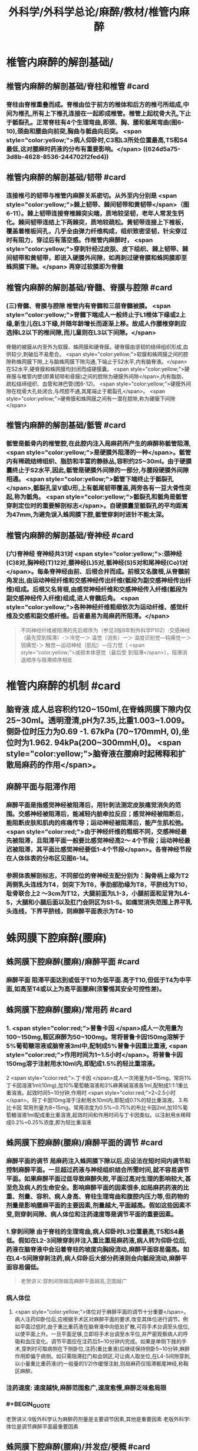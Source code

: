 #+title: 外科学/外科学总论/麻醉/教材/椎管内麻醉
#+deck: 外科学::外科学总论::麻醉::教材::椎管内麻醉

* 椎管内麻醉的解剖基础/
:PROPERTIES:
:collapsed: true
:END:
** 椎管内麻醉的解剖基础/脊柱和椎管 #card
:PROPERTIES:
:id: 624d5a16-2b18-4eed-be65-19102c02ebf4
:collapsed: true
:END:
*** 脊柱由脊椎重叠而成。脊椎由位于前方的椎体和后方的椎弓所组成,中间为椎孔,所有上下椎孔连接在一起即成椎管。椎管上起枕骨大孔,下止于骶裂孔。正常脊柱有4个生理弯曲,即颈、胸、腰和骶尾弯曲(图6-10),颈曲和腰曲向前突,胸曲与骶曲向后突。 <span style="color:yellow;">病人仰卧时,C3和L3所处位置最高,T5和S4最低,这对腰麻时药液的分布有重要影响。</span> ((624d5a75-3d8b-4628-8536-244702f2fed4))
** 椎管内麻醉的解剖基础/韧带 #card
:PROPERTIES:
:id: 624d5a93-8835-493f-bcf5-b97d3128f95a
:collapsed: true
:END:
*** 连接椎弓的韧带与椎管内麻醉关系密切。从外至内分别是 <span style="color:yellow;">棘上韧带、棘间韧带和黄韧带</span>（图6-11）。棘上韧带连接脊椎棘突尖端，质地较坚韧，老年人常发生钙化。棘间韧带连结上下两棘突，质地较疏松。黄韧带连接上下椎板，覆盖着椎板间孔，几乎全由弹力纤维构成，组织致密坚韧，针尖穿过时有阻力，穿过后有落空感。作椎管内麻醉时， <span style="color:yellow;">穿刺针经过皮肤、皮下组织、棘上韧带、棘间韧带和黄韧带，即进入硬膜外间隙，如再刺过硬脊膜和蛛网膜即至蛛网膜下隙。</span> 再穿过软膜即为脊髓
** 椎管内麻醉的解剖基础/脊髓、脊膜与腔隙 #card
:PROPERTIES:
:id: 624d59d7-6e31-4dec-99b8-94f4687da669
:collapsed: true
:END:
*** (三)脊髓、脊膜与腔隙 椎管内有脊髓和三层脊髓被膜。 <span style="color:yellow;">脊髓下端成人一般终止于L1椎体下缘或2上缘,新生儿在L3下缘,并随年龄增长而逐渐上移。故成人作腰椎穿刺应选择L2以下的椎间隙,而儿童则在L3以下间隙。</span>
脊髓的被膜从内至外为软膜、蛛网膜和硬脊膜。硬脊膜由坚韧的结缔组织形成,血供较少,刺破后不易愈合。 <span style="color:yellow;">软膜和蛛网膜之间的腔隙称蛛网膜下隙,上与脑蛛网膜下隙沟通,下端止于S2水平,内有脑脊液。</span>在S2水平,硬脊膜和蛛网膜均封闭而成硬膜囊。 <span style="color:yellow;">硬脊膜与椎管内壁(即黄韧带和骨膜)之间的腔隙为硬膜外间隙</span>,内有脂肪、疏松结缔组织、血管和淋巴管(图6-12)。 <span style="color:yellow;">硬膜外间隙在枕骨大孔处闭合,与颅腔不通,其尾端止于骶裂孔</span>。 <span style="color:yellow;">硬脊膜和蛛网膜之间有一潜在腔隙,称为硬膜下间隙</span>
** 椎管内麻醉的解剖基础/骶管 #card
:PROPERTIES:
:id: 624d5c38-4a6b-413f-b486-05c21cae3d1c
:collapsed: true
:END:
*** 骶管是骶骨内的椎管腔,在此腔内注入局麻药所产生的麻醉称骶管阻滞, <span style="color:yellow;">是硬膜外阻滞的一种</span>。骶管内有稀疏结缔组织、脂肪和丰富的静脉丛,容积约25~30ml。由于硬膜囊终止于S2水平,因此,骶管是硬膜外间隙的一部分,与腰段硬膜外间隙相通。 <span style="color:yellow;">骶管下端终止于骶裂孔</span>,骶裂孔呈V或U形,上有骶尾韧带覆盖,两旁各有一豆大骨性突起,称为骶角。 <span style="color:yellow;">骶裂孔和骶角是骶管穿刺定位时的重要解剖标志</span>。自硬膜囊至骶裂孔的平均距离为47mm,为避免误入蛛网膜下腔,骶管穿刺时进针不能太深。
** 椎管内麻醉的解剖基础/脊神经 #card
:PROPERTIES:
:id: 624d5d0c-9108-4201-ab86-b17da4b6891c
:collapsed: true
:END:
*** (六)脊神经 脊神经共31对 <span style="color:yellow;">:颈神经(C)8对,胸神经(T)12对,腰神经(L)5对,骶神经(S)5对和尾神经(Co)1对</span>。每条脊神经由前、后根合并而成。前根又名腹根,从脊髓前角发出,由运动神经纤维和交感神经传出纤维(骶段为副交感神经传出纤维)组成。后根又名背根,由感觉神经纤维和交感神经传入纤维(骶段为副交感神经传入纤维)组成,进人脊髓后角。 <span style="color:yellow;">各种神经纤维粗细依次为运动纤维、感觉纤维及交感和副交感纤维。后者最易为局麻药所阻滞。</span> 
#+BEGIN_QUOTE
不同神经纤维被阻滞的先后顺序为（参见3版8年制外科学P102）:交感神经（最先受到阻滞）-＞冷觉一＞ 温觉（消失）一＞ 温度识别觉—钝痛觉一＞ 锐痛觉-＞ 触觉—运动神经（肌松）—压力觉（ <span style="color:yellow;">减弱本体感觉（最后受 到阻滞</span>），阻滞消退顺序与阻滞顺序相反
#+END_QUOTE
* 椎管内麻醉的机制 #card
:PROPERTIES:
:id: 624d5dfb-aff9-4d10-8024-8a18a7a303d4
:collapsed: true
:END:
** 脑脊液 成人总容积约120~150ml,在脊蛛网膜下隙内仅25~30ml。透明澄清,pH为7.35,比重1.003~1.009。侧卧位时压力为0.69 -1. 67kPa (70~170mmH, 0),坐位时为1.962. 94kPa(200~300mmH,0)。 <span style="color:yellow;">脑脊液在腰麻时起稀释和扩 散局麻药的作用</span>。
** 麻醉平面与阻滞作用
*** 麻醉平面是指感觉神经被阻滞后，用针刺法测定皮肤痛觉消失的范围。交感神经被阻滞后，能减轻内脏牵拉反应；感觉神经被阻断后，能阻断皮肤和肌肉的疼痛传导；运动神经被阻滞后，能产生肌松弛。 <span style="color:red;">由于神经纤维的粗细不同，交感神经最先被阻滞，且阻滞平面一般要比感觉神经高2～ 4个节段；运动神经最迟被阻滞，其平面比感觉神经要低1-4个节段</span>。各脊神经节段在人体体表的分布区见图6-14。
*** 参照体表解剖标志，不同部位的脊神经支配分别为：胸骨柄上缘为T2两侧乳头连线为T4，剑突下为T6，季肋部肋缘为T8，平脐线为T10，耻骨联合上2 ～3cm为T12，大腿前面为L1-3，小腿前面和足背为L4-5，大腿和小腿后面以及肛门会阴区为S1-5。如痛觉消失范围上界平乳头连线，下界平脐线，则麻醉平面表示为T4-  10
* 蛛网膜下腔麻醉(腰麻)
** 蛛网膜下腔麻醉(腰麻)/麻醉平面 #card
:PROPERTIES:
:id: 624d6299-eb27-4436-b5d7-1ed50d2779ee
:END:
*** 麻醉平面 阻滞平面达到或低于T10为低平面.高于T10,但低于T4为中平面,如高至T4或以上为高平面腰麻(须警惕其安全可控性差)。
** 蛛网膜下腔麻醉(腰麻)/常用药 #card
:PROPERTIES:
:id: 624d63c1-bc7e-4e32-ab92-56115dd1afb4
:END:
*** 1. <span style="color:red;">普鲁卡因 </span>成人一次用量为100~150mg,鞍区麻醉为50~100mg。常将普鲁卡因150mg溶解于5%葡萄糖溶液或脑脊液3ml中,配制成5%普鲁卡因重比重液, <span style="color:red;">作用时间为1~1.5小时</span>。将普鲁卡因150mg溶于注射用水10ml内,即配成1.5%的轻比重溶液。
2 <span style="color:red;">.丁卡因 </span>成人一次用量为8~15mg。常将1%丁卡因溶液1ml(10mg),加10%葡萄糖溶液和3%麻黄碱溶液各1ml,配制成1:1:1重比重溶液。起效时间5~10分钟,作用时 <span style="color:red;">2~2.5小时</span>。将丁卡因10mg溶于注射用水10ml内,即配成0.1%的轻比重溶液。
3.布比卡因 常用剂量为8~15mg。常用浓度为0.5%~0.75%的布比卡因2ml,加10%葡萄糖溶液1ml配成重比重溶液,起效时间和作用时间与丁卡因类似。以注射用水稀释成0.2%~0.25%浓度,即为轻比重溶液
** 蛛网膜下腔麻醉(腰麻)/麻醉平面的调节 #card
:PROPERTIES:
:id: 624d636d-1857-419c-928b-96592af42014
:END:
*** 麻醉平面的调节 局麻药注入蛛网膜下隙以后,应设法在短时间内调节和控制麻醉平面。一旦超过药液与神经组织结合所需时间,就不容易调节平面。如果麻醉平面过低导致麻醉失败,平面过高对生理的影响较大,甚至危及病人的生命安全。影响麻醉平面的因素很多,如局麻药药液的比重、剂量、容积、病人身高、脊柱生理弯曲和腹腔内压力等,但药物的剂量是影响腰麻平面的主要因素,剂量越大,平面越高。假如这些因素不变,则穿刺间隙、病人体位和注药速度等是调节平面的重要因素。
*** 1.穿刺间隙 由于脊柱的生理弯曲,病人仰卧时L3位置最高,T5和S4最低。假如在L2-3间隙穿刺并注入重比重局麻药液,病人转为仰卧位后,药液在脑脊液中会沿着脊柱的坡度向胸段流动,麻醉平面容易偏高。如在L4-5间隙穿刺注药,病人仰卧后大部分药液则会向骶段流动,麻醉平面容易偏低。 
#+BEGIN_QUOTE
老贺讲义:穿刺间隙越高麻醉平面越高,范围越广
#+END_QUOTE
*** 病人体位
**** <span style="color:yellow;">体位对于麻醉平面的调节十分重要</span>。病人注药仰卧位后,应根据手术区对麻醉平面的要求,改变其体位进行调节。例如平面过低时,由于重比重药液在脑脊液中向低处扩散,可将手术台调至头低位,以使平面上升。一旦平面足够,立即将手术台调至水平位,并严密观察病人的呼吸和血压变化。调节平面应在注药后5~10分钟内完成。如果是单侧下肢的手术,穿刺时可取病侧在下侧卧位,注药(重比重液)后继续保持侧卧5~10分钟,麻醉作用即偏于病侧。如只需阻滞肛门和会阴区,可让病人取坐位,在L4-5间隙穿刺,以小量重比重药液(约一般量的1/2)作缓慢注射,则局麻药仅阻滞骶尾神经,称鞍区麻醉。
*** 注药速度: 速度越快,麻醉范围愈广,速度愈慢,麻醉乏味愈局限
*** #+BEGIN_QUOTE
老贺讲义:9版外科学认为麻醉药剂量是主要调节因素,其他是重要因素
老版外科学:体位是调节麻醉平面最重要因素
#+END_QUOTE
** 蛛网膜下腔麻醉(腰麻)/并发症/梗概 #card
:PROPERTIES:
:id: 624d68b6-036e-476e-b521-839be2e5551a
:collapsed: true
:END:
*** 术中并发症
**** <span style="color:red;">血压下降</span>
**** 呼吸抑制
**** 恶心呕吐 
#+BEGIN_QUOTE
【注意】由于腰麻可引起血压下降（尤其是在血容量不足者），因此休克患者禁忌采用腰麻。
#+END_QUOTE
*** 术后并发症
**** <span style="color:red;">腰麻后头痛</span>
**** 尿渚留
**** 腰麻后神经并发症
**** 化脓性脑脊膜炎
** 蛛网膜下腔麻醉(腰麻)/并发症/腰麻后头痛
*** 蛛网膜下腔麻醉(腰麻)/并发症/腰麻后头痛/发生情况 #card
:PROPERTIES:
:id: 624d695e-8e42-44e7-b834-f48832518f60
:END:
**** 腰麻后头痛(post dural puncture headache, PDPH) : <span style="color:red;">发生率3% ~ 30% ,常出现于麻醉后2~7天</span>,年轻女性较多见。约半数病人的症状在4天内消失,一般不超过一周,但也有病程较长者。
*** 蛛网膜下腔麻醉(腰麻)/并发症/腰麻后头痛/特点 #card
:PROPERTIES:
:id: 624d6984-c36f-4bc1-8901-d8c2c0c4a4df
:END:
**** 其特点是 <span style="color:yellow;">抬头或坐立时头痛加重,平卧后减轻或消失</span>。
*** 蛛网膜下腔麻醉(腰麻)/并发症/腰麻后头痛/发生机制 #card
:PROPERTIES:
:id: 624d69aa-1acc-4344-b80f-c853f41a71e1
:END:
**** 由于硬脊膜和蛛网膜的血供较差,穿刺孔不易愈合, <span style="color:yellow;">因脑脊液漏出导致颅内压降低和颅内血管扩张而引起血管性头痛</span>。
*** 蛛网膜下腔麻醉(腰麻)/并发症/腰麻后头痛/影响因素 #card
:PROPERTIES:
:id: 624d6fc0-466b-4dd2-a26b-19ed9de2fb44
:END:
**** <span style="color:red;">头痛的发生与穿刺针粗细或反复穿刺者有关。</span>
*** 蛛网膜下腔麻醉(腰麻)/并发症/腰麻后头痛/预防措施 #card
:PROPERTIES:
:id: 624d7014-53a0-4b6d-bfdf-246558c34121
:END:
**** 为预防腰麻后头痛,应采用圆锥形非切割型细穿刺针(26G),穿刺针斜口应与脊髓长轴方向平行, <span style="color:yellow;">避免反复多次穿刺</span>。围术期输人足量液体并防止脱水。
*** 蛛网膜下腔麻醉(腰麻)/并发症/腰麻后头痛/治疗措施 #card
:PROPERTIES:
:id: 624d7035-8cd0-4717-805c-64011cf2b0fa
:END:
**** 发生腰麻后头痛者应 <span style="color:yellow;">平卧休息,可服镇痛或安定类药</span>
**** 针灸或用腹带捆紧腹部也有一定疗效。
**** 头痛严重者可于硬膜外腔内注入生理盐水,或5%葡萄糖液,或右旋糖酥15~30ml,疗效较好。
**** 必要时可采用硬膜外 <span style="color:yellow;">自体血充填疗法。</span>
** 蛛网膜下腔麻醉(腰麻)/并发症/血压下降 #card
:PROPERTIES:
:id: 624d7128-c735-453f-9b78-98d65525092e
:END:
*** 血压下降、心率减慢:腰麻时血压下降的 <span style="color:yellow;">发生率和严重程度与麻醉平面有密切关系。</span>麻醉平面愈高,阻滞范围愈广, <span style="color:yellow;">发生血管舒张的范围增加,而进行代偿性血管收缩的范围减小,故血压下降愈明显</span>。一般低平面腰麻血压下降者较少。合并有高血压或血容量不足者,自身代偿能力低下,更容易发生低血压。 <span style="color:yellow;">若麻醉平面超过T4心加速神经被阻滞,迷走神经相对亢进,易引起心动过缓</span>。
*** <span style="color:red;">当血压明显下降,可先快速静脉输液200~300ml,以扩充血容量,必要时可静注麻黄碱。心率过缓者可静注阿托品。</span>
** 蛛网膜下腔麻醉(腰麻)/并发症/恶心呕吐 #card
:PROPERTIES:
:id: 624d728c-1db0-441c-9650-7c98ee0107b5
:END:
*** (3)恶心呕吐:常见于
*** ①麻醉平面过高, <span style="color:yellow;">发生低血压和呼吸抑制</span>,造成脑缺血缺氧而兴奋呕吐中枢;
*** ② <span style="color:yellow;">迷走神经亢进,胃肠蠕动增强;</span>
*** ③牵拉腹腔内脏;
*** ④术中其他用药所致不良反应等。
*** 应针对原因处理。如吸氧、提升血压、麻醉前用阿托品、暂停手术牵拉等。氯哌利多、昂丹司琼(枢复宁)等药物也有一定的预防和治疗作用。
** 蛛网膜下腔麻醉(腰麻)和硬脊膜外隙麻醉的比较
*** 蛛网膜下腔麻醉(腰麻)和硬脊膜外隙麻醉的比较/定义与作用机理 #card
:PROPERTIES:
:id: 624d66e0-d458-4aae-af56-3b440677281c
:END:
**** ![](../assets/image_1649239858286_0.png)
*** 蛛网膜下腔麻醉(腰麻)和硬脊膜外隙麻醉的比较/常用药,优劣势,麻药入血 #card
:PROPERTIES:
:id: 624d661a-518e-4726-abda-2f166e5efd9b
:END:
**** ![](../assets/image_1649239944493_0.png)
*** 蛛网膜下腔麻醉(腰麻)和硬脊膜外隙麻醉的比较/脊髓平面与麻醉平面调节因素 #card
:PROPERTIES:
:id: 624d67a5-f3b1-42de-961e-9067560188e6
:END:
**** ![](../assets/image_1649240037271_0.png)
*** 蛛网膜下腔麻醉(腰麻)和硬脊膜外隙麻醉的比较/并发症,禁忌症,适应症 #card
:PROPERTIES:
:id: 624d6802-cc92-40ae-9a19-e59b6e76cdce
:END:
**** ![](../assets/image_1649240113263_0.png)
*** 蛛网膜下腔麻醉(腰麻)和硬脊膜外隙麻醉的比较/注意事项 #card
:PROPERTIES:
:id: 624d686b-10a4-4f15-83f0-27b0256283ab
:END:
**** ![](../assets/image_1649240193294_0.png)
*